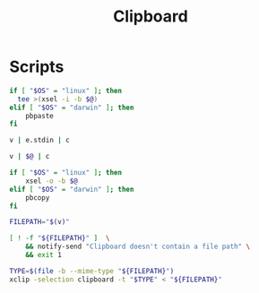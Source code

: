 #+TITLE: Clipboard
#+PROPERTY: header-args :tangle-relative 'dir

* Scripts
:PROPERTIES:
:header-args: :dir ${HOME}/bin :shebang #!/usr/bin/env bash
:END:
#+BEGIN_SRC bash :tangle c :shebang #!/usr/bin/env -S param-or-pipe-eval --prefix-command ifne
if [ "$OS" = "linux" ]; then
  tee >(xsel -i -b $@)
elif [ "$OS" = "darwin" ]; then
	pbpaste
fi
#+END_SRC

#+BEGIN_SRC bash :tangle e.clipboard :shebang !/usr/bin/env bash-ui-eval
v | e.stdin | c
#+END_SRC

#+BEGIN_SRC bash :tangle clipboard-transform
v | $@ | c
#+END_SRC

#+BEGIN_SRC bash :tangle v
if [ "$OS" = "linux" ]; then
    xsel -o -b $@
elif [ "$OS" = "darwin" ]; then
    pbcopy
fi
#+END_SRC

#+BEGIN_SRC bash :tangle clipboard-copyfile
FILEPATH="$(v)"

[ ! -f "${FILEPATH}" ]  \
    && notify-send "Clipboard doesn't contain a file path" \
    && exit 1

TYPE=$(file -b --mime-type "${FILEPATH}")
xclip -selection clipboard -t "$TYPE" < "${FILEPATH}"
#+END_SRC
